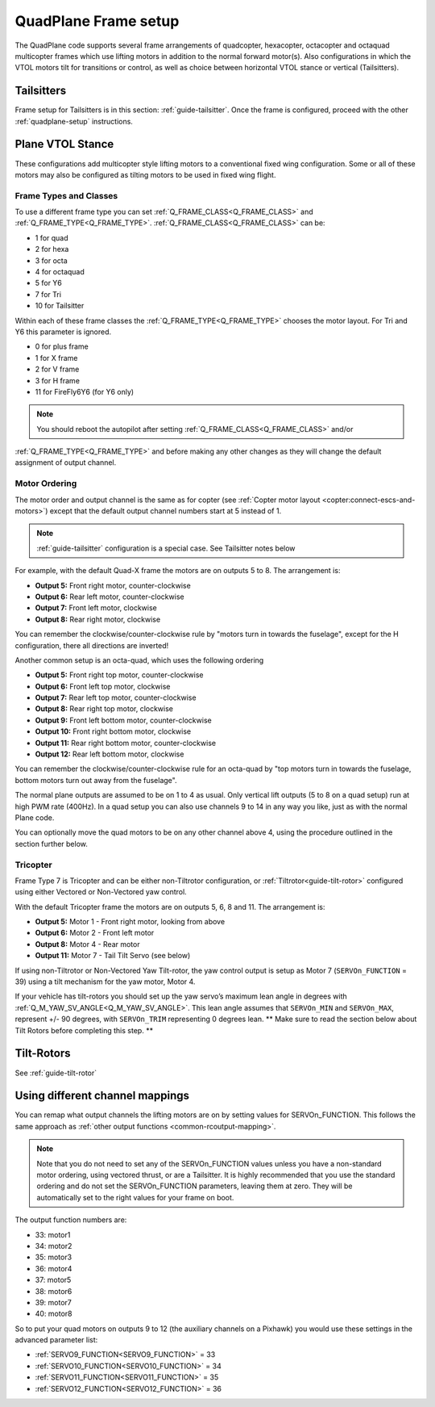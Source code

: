.. _quadplane-frame-setup:

=====================
QuadPlane Frame setup
=====================

The QuadPlane code supports several frame arrangements of quadcopter,
hexacopter, octacopter and octaquad multicopter frames which use lifting motors in addition to the normal forward motor(s). Also configurations in which the VTOL motors tilt for transitions or control, as well as choice between horizontal VTOL stance or vertical (Tailsitters).


Tailsitters
===========

Frame setup for Tailsitters is in this section: :ref:`guide-tailsitter`. Once the frame is configured, proceed with the other :ref:`quadplane-setup` instructions.

Plane VTOL Stance
=================

These configurations add multicopter style lifting motors to a conventional fixed wing configuration. Some or all of these motors may also be configured as tilting motors to be used in fixed wing flight.

Frame Types and Classes
-----------------------

To use a different frame type you can set :ref:`Q_FRAME_CLASS<Q_FRAME_CLASS>` and
:ref:`Q_FRAME_TYPE<Q_FRAME_TYPE>`. :ref:`Q_FRAME_CLASS<Q_FRAME_CLASS>` can be:

-  1 for quad
-  2 for hexa
-  3 for octa
-  4 for octaquad
-  5 for Y6
-  7 for Tri
-  10 for Tailsitter

Within each of these frame classes the :ref:`Q_FRAME_TYPE<Q_FRAME_TYPE>` chooses the motor
layout. For Tri and Y6 this parameter is ignored.

-  0 for plus frame
-  1 for X frame
-  2 for V frame
-  3 for H frame
-  11 for FireFly6Y6 (for Y6 only)

.. note:: You should reboot the autopilot after setting :ref:`Q_FRAME_CLASS<Q_FRAME_CLASS>` and/or
:ref:`Q_FRAME_TYPE<Q_FRAME_TYPE>` and before making any other changes as they will change the default assignment of output channel.

Motor Ordering
--------------

The motor order and output channel is the same as for copter (see :ref:`Copter motor layout <copter:connect-escs-and-motors>`)
except that the default output channel numbers start at 5 instead of 1.

.. note:: :ref:`guide-tailsitter` configuration is a special case. See Tailsitter notes below

For example, with the default Quad-X frame the motors are on outputs
5 to 8. The arrangement is:

-  **Output 5:** Front right motor, counter-clockwise
-  **Output 6:** Rear left motor, counter-clockwise
-  **Output 7:** Front left motor, clockwise
-  **Output 8:** Rear right motor, clockwise

You can remember the clockwise/counter-clockwise rule by "motors turn
in towards the fuselage", except for the H configuration, there all directions are inverted!
   
Another common setup is an octa-quad, which uses the following ordering

-  **Output 5:** Front right top motor, counter-clockwise
-  **Output 6:** Front left top motor, clockwise
-  **Output 7:** Rear left top motor, counter-clockwise
-  **Output 8:** Rear right top motor, clockwise
-  **Output 9:** Front left bottom motor, counter-clockwise
-  **Output 10:** Front right bottom motor, clockwise
-  **Output 11:** Rear right bottom motor, counter-clockwise
-  **Output 12:** Rear left bottom motor, clockwise

You can remember the clockwise/counter-clockwise rule for an octa-quad
by "top motors turn in towards the fuselage, bottom motors turn out
away from the fuselage".

The normal plane outputs are assumed to be on 1 to 4 as usual. Only
vertical lift outputs (5 to 8 on a quad setup) run at high PWM rate
(400Hz). In a quad setup you can also use channels 9 to 14 in any way
you like, just as with the normal Plane code.

You can optionally move the quad motors to be on any other channel above
4, using the procedure outlined in the section further below.

Tricopter
---------
Frame Type 7 is Tricopter and can be either non-Tiltrotor configuration, or :ref:`Tiltrotor<guide-tilt-rotor>` configured using either Vectored or Non-Vectored yaw control.

With the default Tricopter frame the motors are on outputs
5, 6, 8 and 11. The arrangement is:

-  **Output 5:** Motor 1 - Front right motor, looking from above
-  **Output 6:** Motor 2 - Front left motor
-  **Output 8:** Motor 4 - Rear motor
-  **Output 11:** Motor 7 - Tail Tilt Servo (see below)

.. image:: ../../../images/quadplane_tricopter_defaults.png

If using non-Tiltrotor or Non-Vectored Yaw Tilt-rotor, the yaw control output is setup as Motor 7 (``SERVOn_FUNCTION`` = 39) using a tilt mechanism for the yaw motor, Motor 4. 

If your vehicle has tilt-rotors you should set up the yaw servo’s maximum lean angle in degrees with :ref:`Q_M_YAW_SV_ANGLE<Q_M_YAW_SV_ANGLE>`. This lean angle assumes that ``SERVOn_MIN`` and ``SERVOn_MAX``, represent +/- 90 degrees, with ``SERVOn_TRIM`` representing 0 degrees lean. ** Make sure to read the section below about Tilt Rotors before completing this step. **

Tilt-Rotors
===========

See :ref:`guide-tilt-rotor`

Using different channel mappings
================================

You can remap what output channels the lifting motors are on by setting
values for SERVOn_FUNCTION. This follows the same approach as :ref:`other output functions <common-rcoutput-mapping>`.

.. note::
   Note that you do not need to set any of the SERVOn_FUNCTION values unless
   you have a non-standard motor ordering, using vectored thrust, or are a Tailsitter. It is highly recommended that
   you use the standard ordering and do not set the SERVOn_FUNCTION
   parameters, leaving them at zero. They will be automatically set to
   the right values for your frame on boot.

The output function numbers are:

-  33: motor1
-  34: motor2
-  35: motor3
-  36: motor4
-  37: motor5
-  38: motor6
-  39: motor7
-  40: motor8

So to put your quad motors on outputs 9 to 12 (the auxiliary channels on
a Pixhawk) you would use these settings in the advanced parameter list:

-  :ref:`SERVO9_FUNCTION<SERVO9_FUNCTION>` = 33
-  :ref:`SERVO10_FUNCTION<SERVO10_FUNCTION>` = 34
-  :ref:`SERVO11_FUNCTION<SERVO11_FUNCTION>` = 35
-  :ref:`SERVO12_FUNCTION<SERVO12_FUNCTION>` = 36

